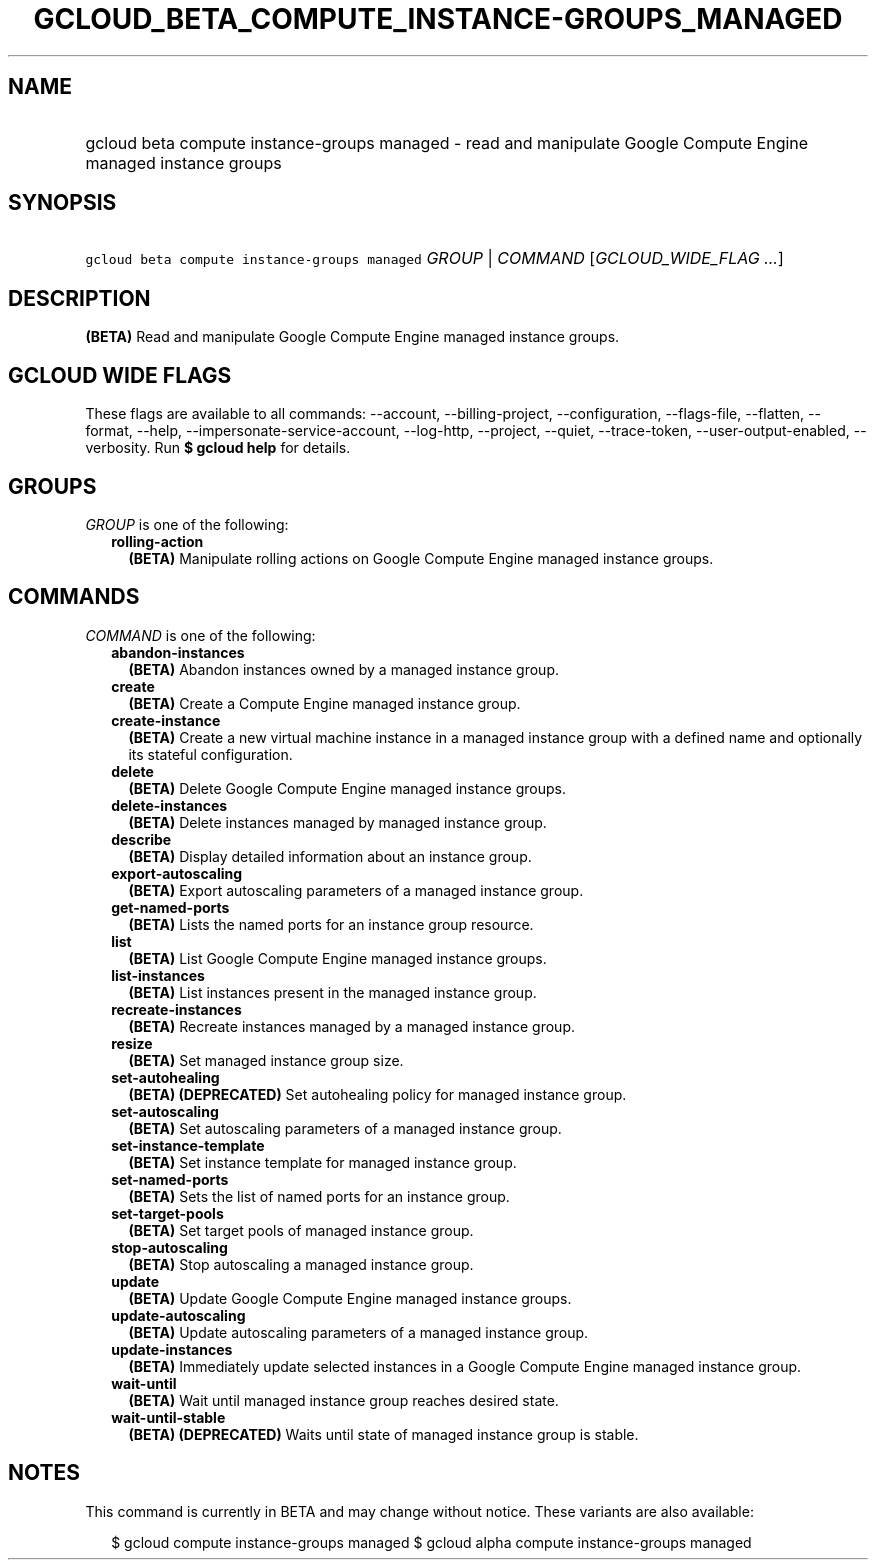 
.TH "GCLOUD_BETA_COMPUTE_INSTANCE\-GROUPS_MANAGED" 1



.SH "NAME"
.HP
gcloud beta compute instance\-groups managed \- read and manipulate Google Compute Engine managed instance groups



.SH "SYNOPSIS"
.HP
\f5gcloud beta compute instance\-groups managed\fR \fIGROUP\fR | \fICOMMAND\fR [\fIGCLOUD_WIDE_FLAG\ ...\fR]



.SH "DESCRIPTION"

\fB(BETA)\fR Read and manipulate Google Compute Engine managed instance groups.



.SH "GCLOUD WIDE FLAGS"

These flags are available to all commands: \-\-account, \-\-billing\-project,
\-\-configuration, \-\-flags\-file, \-\-flatten, \-\-format, \-\-help,
\-\-impersonate\-service\-account, \-\-log\-http, \-\-project, \-\-quiet,
\-\-trace\-token, \-\-user\-output\-enabled, \-\-verbosity. Run \fB$ gcloud
help\fR for details.



.SH "GROUPS"

\f5\fIGROUP\fR\fR is one of the following:

.RS 2m
.TP 2m
\fBrolling\-action\fR
\fB(BETA)\fR Manipulate rolling actions on Google Compute Engine managed
instance groups.


.RE
.sp

.SH "COMMANDS"

\f5\fICOMMAND\fR\fR is one of the following:

.RS 2m
.TP 2m
\fBabandon\-instances\fR
\fB(BETA)\fR Abandon instances owned by a managed instance group.

.TP 2m
\fBcreate\fR
\fB(BETA)\fR Create a Compute Engine managed instance group.

.TP 2m
\fBcreate\-instance\fR
\fB(BETA)\fR Create a new virtual machine instance in a managed instance group
with a defined name and optionally its stateful configuration.

.TP 2m
\fBdelete\fR
\fB(BETA)\fR Delete Google Compute Engine managed instance groups.

.TP 2m
\fBdelete\-instances\fR
\fB(BETA)\fR Delete instances managed by managed instance group.

.TP 2m
\fBdescribe\fR
\fB(BETA)\fR Display detailed information about an instance group.

.TP 2m
\fBexport\-autoscaling\fR
\fB(BETA)\fR Export autoscaling parameters of a managed instance group.

.TP 2m
\fBget\-named\-ports\fR
\fB(BETA)\fR Lists the named ports for an instance group resource.

.TP 2m
\fBlist\fR
\fB(BETA)\fR List Google Compute Engine managed instance groups.

.TP 2m
\fBlist\-instances\fR
\fB(BETA)\fR List instances present in the managed instance group.

.TP 2m
\fBrecreate\-instances\fR
\fB(BETA)\fR Recreate instances managed by a managed instance group.

.TP 2m
\fBresize\fR
\fB(BETA)\fR Set managed instance group size.

.TP 2m
\fBset\-autohealing\fR
\fB(BETA)\fR \fB(DEPRECATED)\fR Set autohealing policy for managed instance
group.

.TP 2m
\fBset\-autoscaling\fR
\fB(BETA)\fR Set autoscaling parameters of a managed instance group.

.TP 2m
\fBset\-instance\-template\fR
\fB(BETA)\fR Set instance template for managed instance group.

.TP 2m
\fBset\-named\-ports\fR
\fB(BETA)\fR Sets the list of named ports for an instance group.

.TP 2m
\fBset\-target\-pools\fR
\fB(BETA)\fR Set target pools of managed instance group.

.TP 2m
\fBstop\-autoscaling\fR
\fB(BETA)\fR Stop autoscaling a managed instance group.

.TP 2m
\fBupdate\fR
\fB(BETA)\fR Update Google Compute Engine managed instance groups.

.TP 2m
\fBupdate\-autoscaling\fR
\fB(BETA)\fR Update autoscaling parameters of a managed instance group.

.TP 2m
\fBupdate\-instances\fR
\fB(BETA)\fR Immediately update selected instances in a Google Compute Engine
managed instance group.

.TP 2m
\fBwait\-until\fR
\fB(BETA)\fR Wait until managed instance group reaches desired state.

.TP 2m
\fBwait\-until\-stable\fR
\fB(BETA)\fR \fB(DEPRECATED)\fR Waits until state of managed instance group is
stable.


.RE
.sp

.SH "NOTES"

This command is currently in BETA and may change without notice. These variants
are also available:

.RS 2m
$ gcloud compute instance\-groups managed
$ gcloud alpha compute instance\-groups managed
.RE

